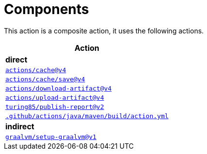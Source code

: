 ifndef::prefix[:prefix: ../../../../../../..]
= Components

This action is a composite action, it uses the following actions.

[cols=1*,options=header]
|===
^| Action
^| **direct**
^|link:https://github.com/actions/cache[`actions/cache@v4`]
^|link:https://github.com/actions/cache/tree/main/save[`actions/cache/save@v4`]
^|link:https://github.com/actions/download-artifact[`actions/download-artifact@v4`]
^|link:https://github.com/actions/upload-artifact[`actions/upload-artifact@v4`]
^|link:https://github.com/turing85/publish-report[`turing85/publish-report@v2`]
^|link:{prefix}/.github/actions/java/maven/build/action.yml[`.github/actions/java/maven/build/action.yml`]

^| **indirect**
^|link:https://github.com/graalvm/setup-graalvm[`graalvm/setup-graalvm@v1`]
|===